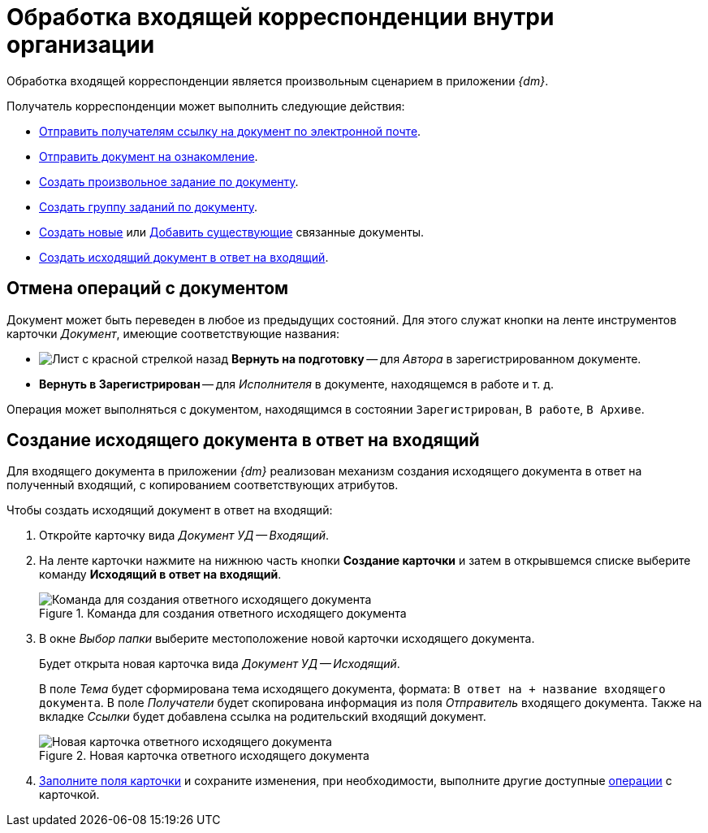 = Обработка входящей корреспонденции внутри организации

Обработка входящей корреспонденции является произвольным сценарием в приложении _{dm}_.

.Получатель корреспонденции может выполнить следующие действия:
* xref:task_Doc_Mail.adoc[Отправить получателям ссылку на документ по электронной почте].
* xref:task_Task_For_Look.adoc[Отправить документ на ознакомление].
* xref:Doc_CreateTasks.adoc[Создать произвольное задание по документу].
* xref:GroupTasks.adoc[Создать группу заданий по документу].
* xref:task_Doc_Link_Create.adoc[Создать новые] или xref:task_Doc_Link_Add.adoc[Добавить существующие] связанные документы.
* <<response,Создать исходящий документ в ответ на входящий>>.

[#cancel]
== Отмена операций с документом

Документ может быть переведен в любое из предыдущих состояний. Для этого служат кнопки на ленте инструментов карточки _Документ_, имеющие соответствующие названия:

* image:buttons/return-preparation.png[Лист с красной стрелкой назад] *Вернуть на подготовку* -- для _Автора_ в зарегистрированном документе.
* *Вернуть в Зарегистрирован* -- для _Исполнителя_ в документе, находящемся в работе и т. д.

Операция может выполняться с документом, находящимся в состоянии `Зарегистрирован`, `В работе`, `В Архиве`.

[#response]
== Создание исходящего документа в ответ на входящий

Для входящего документа в приложении _{dm}_ реализован механизм создания исходящего документа в ответ на полученный входящий, с копированием соответствующих атрибутов.

.Чтобы создать исходящий документ в ответ на входящий:
. Откройте карточку вида _Документ УД -- Входящий_.
. На ленте карточки нажмите на нижнюю часть кнопки *Создание карточки* и затем в открывшемся списке выберите команду *Исходящий в ответ на входящий*.
+
.Команда для создания ответного исходящего документа
image::incoming-response.png[Команда для создания ответного исходящего документа]
+
. В окне _Выбор папки_ выберите местоположение новой карточки исходящего документа.
+
Будет открыта новая карточка вида _Документ УД -- Исходящий_.
+
В поле _Тема_ будет сформирована тема исходящего документа, формата: `В ответ на + название входящего документа`. В поле _Получатели_ будет скопирована информация из поля _Отправитель_ входящего документа. Также на вкладке _Ссылки_ будет добавлена ссылка на родительский входящий документ.
+
.Новая карточка ответного исходящего документа
image::new-response-card.png[Новая карточка ответного исходящего документа]
+
. xref:documents/outgoing/create.adoc[Заполните поля карточки] и сохраните изменения, при необходимости, выполните другие доступные xref:documents/outgoing/work-with.adoc[операции] с карточкой.
